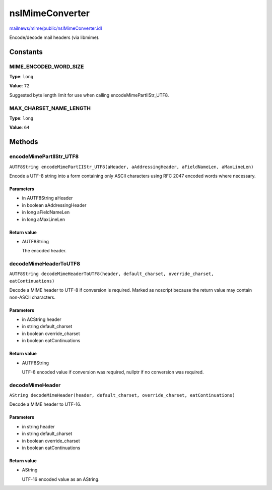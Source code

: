 ================
nsIMimeConverter
================

`mailnews/mime/public/nsIMimeConverter.idl <https://hg.mozilla.org/comm-central/file/tip/mailnews/mime/public/nsIMimeConverter.idl>`_

Encode/decode mail headers (via libmime).

Constants
=========

MIME_ENCODED_WORD_SIZE
----------------------

**Type**: ``long``

**Value**: ``72``

Suggested byte length limit for use when calling encodeMimePartIIStr_UTF8.

MAX_CHARSET_NAME_LENGTH
-----------------------

**Type**: ``long``

**Value**: ``64``


Methods
=======

encodeMimePartIIStr_UTF8
------------------------

``AUTF8String encodeMimePartIIStr_UTF8(aHeader, aAddressingHeader, aFieldNameLen, aMaxLineLen)``

Encode a UTF-8 string into a form containing only ASCII characters using
RFC 2047 encoded words where necessary.

Parameters
^^^^^^^^^^

* in AUTF8String aHeader
* in boolean aAddressingHeader
* in long aFieldNameLen
* in long aMaxLineLen

Return value
^^^^^^^^^^^^

* AUTF8String

  The encoded header.

decodeMimeHeaderToUTF8
----------------------

``AUTF8String decodeMimeHeaderToUTF8(header, default_charset, override_charset, eatContinuations)``

Decode a MIME header to UTF-8 if conversion is required.  Marked as
noscript because the return value may contain non-ASCII characters.

Parameters
^^^^^^^^^^

* in ACString header
* in string default_charset
* in boolean override_charset
* in boolean eatContinuations

Return value
^^^^^^^^^^^^

* AUTF8String

  UTF-8 encoded value if conversion was required, nullptr if no
  conversion was required.

decodeMimeHeader
----------------

``AString decodeMimeHeader(header, default_charset, override_charset, eatContinuations)``

Decode a MIME header to UTF-16.

Parameters
^^^^^^^^^^

* in string header
* in string default_charset
* in boolean override_charset
* in boolean eatContinuations

Return value
^^^^^^^^^^^^

* AString

  UTF-16 encoded value as an AString.

